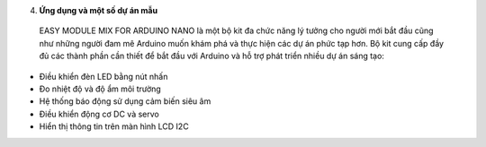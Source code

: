 4. **Ứng dụng và một số dự án mẫu**

..

   EASY MODULE MIX FOR ARDUINO NANO là một bộ kit đa chức năng lý tưởng
   cho người mới bắt đầu cũng như những người đam mê Arduino muốn khám
   phá và thực hiện các dự án phức tạp hơn. Bộ kit cung cấp đầy đủ các
   thành phần cần thiết để bắt đầu với Arduino và hỗ trợ phát triển
   nhiều dự án sáng tạo:

-  Điều khiển đèn LED bằng nút nhấn

-  Đo nhiệt độ và độ ẩm môi trường

-  Hệ thống báo động sử dụng cảm biến siêu âm

-  Điều khiển động cơ DC và servo

-  Hiển thị thông tin trên màn hình LCD I2C